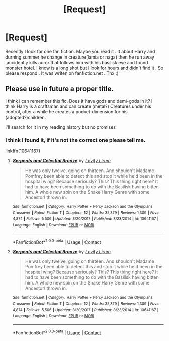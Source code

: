 #+TITLE: [Request]

* [Request]
:PROPERTIES:
:Author: LavaKri
:Score: 0
:DateUnix: 1525813315.0
:DateShort: 2018-May-09
:END:
Recently I look for one fan fiction. Maybe you read it . It about Harry and durning summer he change in creature(lamia or naga) then he run away ,accidently kills auror that follows him with his basilisk eye and found monster hotel. I know is a long shot but I look for hours and didn't find it . So please respond . It was writen on fanfiction.net . Thx :)


** *Please use in future a proper title.*

I think i can remember this fic. Does it have gods and demi-gods in it? I think Harry is a craftsman and can create (metal?) Creatures under his control, after a while he creates a pocket-dimension for his (adopted?)children.

I'll search for it in my reading history but no promises
:PROPERTIES:
:Author: Mac_cy
:Score: 3
:DateUnix: 1525902061.0
:DateShort: 2018-May-10
:END:

*** I think I found it, if it's not the correct one please tell me.

linkffn(10641167)
:PROPERTIES:
:Author: Mac_cy
:Score: 1
:DateUnix: 1525903161.0
:DateShort: 2018-May-10
:END:

**** [[https://www.fanfiction.net/s/10641167/1/][*/Serpents and Celestial Bronze/*]] by [[https://www.fanfiction.net/u/1833599/Levity-Lirum][/Levity Lirum/]]

#+begin_quote
  He was only twelve, going on thirteen. And shouldn't Madame Pomfrey been able to detect this and stop it while he'd been in the hospital wing? Because seriously? This? This thing right here? It had to have been something to do with the Basilisk having bitten him. A whole new spin on the Snake!Harry Genre with some Ancestor! thrown in.
#+end_quote

^{/Site/:} ^{fanfiction.net} ^{*|*} ^{/Category/:} ^{Harry} ^{Potter} ^{+} ^{Percy} ^{Jackson} ^{and} ^{the} ^{Olympians} ^{Crossover} ^{*|*} ^{/Rated/:} ^{Fiction} ^{T} ^{*|*} ^{/Chapters/:} ^{12} ^{*|*} ^{/Words/:} ^{35,379} ^{*|*} ^{/Reviews/:} ^{1,309} ^{*|*} ^{/Favs/:} ^{4,874} ^{*|*} ^{/Follows/:} ^{5,506} ^{*|*} ^{/Updated/:} ^{3/20/2017} ^{*|*} ^{/Published/:} ^{8/23/2014} ^{*|*} ^{/id/:} ^{10641167} ^{*|*} ^{/Language/:} ^{English} ^{*|*} ^{/Download/:} ^{[[http://www.ff2ebook.com/old/ffn-bot/index.php?id=10641167&source=ff&filetype=epub][EPUB]]} ^{or} ^{[[http://www.ff2ebook.com/old/ffn-bot/index.php?id=10641167&source=ff&filetype=mobi][MOBI]]}

--------------

*FanfictionBot*^{2.0.0-beta} | [[https://github.com/tusing/reddit-ffn-bot/wiki/Usage][Usage]] | [[https://www.reddit.com/message/compose?to=tusing][Contact]]
:PROPERTIES:
:Author: FanfictionBot
:Score: 1
:DateUnix: 1525903201.0
:DateShort: 2018-May-10
:END:


**** [[https://www.fanfiction.net/s/10641167/1/][*/Serpents and Celestial Bronze/*]] by [[https://www.fanfiction.net/u/1833599/Levity-Lirum][/Levity Lirum/]]

#+begin_quote
  He was only twelve, going on thirteen. And shouldn't Madame Pomfrey been able to detect this and stop it while he'd been in the hospital wing? Because seriously? This? This thing right here? It had to have been something to do with the Basilisk having bitten him. A whole new spin on the Snake!Harry Genre with some Ancestor! thrown in.
#+end_quote

^{/Site/:} ^{fanfiction.net} ^{*|*} ^{/Category/:} ^{Harry} ^{Potter} ^{+} ^{Percy} ^{Jackson} ^{and} ^{the} ^{Olympians} ^{Crossover} ^{*|*} ^{/Rated/:} ^{Fiction} ^{T} ^{*|*} ^{/Chapters/:} ^{12} ^{*|*} ^{/Words/:} ^{35,379} ^{*|*} ^{/Reviews/:} ^{1,309} ^{*|*} ^{/Favs/:} ^{4,874} ^{*|*} ^{/Follows/:} ^{5,506} ^{*|*} ^{/Updated/:} ^{3/20/2017} ^{*|*} ^{/Published/:} ^{8/23/2014} ^{*|*} ^{/id/:} ^{10641167} ^{*|*} ^{/Language/:} ^{English} ^{*|*} ^{/Download/:} ^{[[http://www.ff2ebook.com/old/ffn-bot/index.php?id=10641167&source=ff&filetype=epub][EPUB]]} ^{or} ^{[[http://www.ff2ebook.com/old/ffn-bot/index.php?id=10641167&source=ff&filetype=mobi][MOBI]]}

--------------

*FanfictionBot*^{2.0.0-beta} | [[https://github.com/tusing/reddit-ffn-bot/wiki/Usage][Usage]] | [[https://www.reddit.com/message/compose?to=tusing][Contact]]
:PROPERTIES:
:Author: FanfictionBot
:Score: 1
:DateUnix: 1525907051.0
:DateShort: 2018-May-10
:END:
